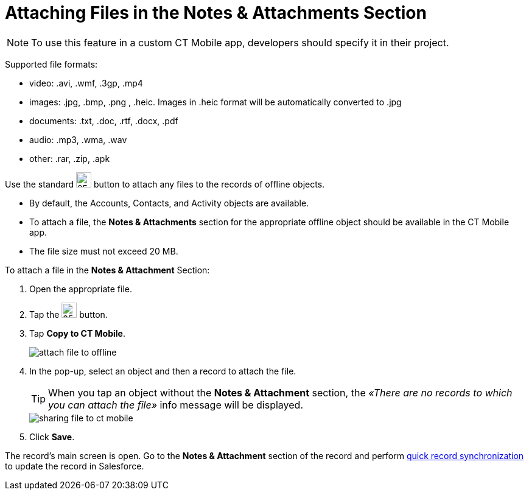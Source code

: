 = Attaching Files in the Notes & Attachments Section

NOTE: To use this feature in a custom CT Mobile app, developers should specify it in their project.

Supported file formats:

* video: [.apiobject]#.avi#, [.apiobject]#.wmf#, [.apiobject]#.3gp#, [.apiobject]#.mp4#
* images: [.apiobject]#.jpg#, [.apiobject]#.bmp#, [.apiobject]#.png# , [.apiobject]#.heic#. Images in [.apiobject]#.heic# format will be automatically converted to [.apiobject]#.jpg#
* documents: [.apiobject]#.txt#, [.apiobject]#.doc#, [.apiobject]#.rtf#, [.apiobject]#.docx#, [.apiobject]#.pdf#
* audio: [.apiobject]#.mp3#, [.apiobject]#.wma#, [.apiobject]#.wav#
* other: [.apiobject]#.rar#, [.apiobject]#.zip#, [.apiobject]#.apk#

Use the standard image:load-button-apple.png[25,25] button to attach any files to the records of offline objects.

* By default, the [.object]#Accounts#, [.object]#Contacts#, and [.object]#Activity# objects are available.
* To attach a file, the *Notes & Attachments* section for the appropriate offline object should be available in the CT Mobile app.
* The file size must not exceed 20 MB.

To attach a file in the *Notes & Attachment* Section:

. Open the appropriate file.
. Tap the image:load-button-apple.png[25,25] button.
. Tap *Copy to CT Mobile*.
+
image::attach_file_to_offline.png[]
. In the pop-up, select an object and then a record to attach the file.
+
TIP: When you tap an object without the *Notes & Attachment* section, the _«There are no records to which you can attach the file»_ info message will be
displayed.
+
image::sharing-file-to-ct-mobile.png[]
. Click *Save*.

The record's main screen is open. Go to the *Notes & Attachment* section of the record and perform xref:ios/mobile-application/synchronization/synchronization-launch/index.adoc#h2_966867633[quick record synchronization] to update the record in Salesforce.
